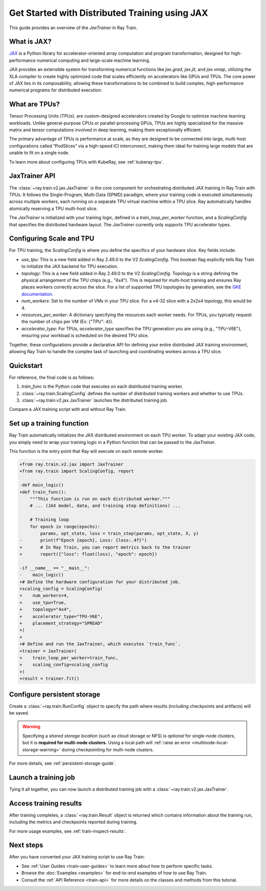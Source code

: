 .. _train-jax:

Get Started with Distributed Training using JAX
===============================================

This guide provides an overview of the `JaxTrainer` in Ray Train.

What is JAX?
------------

`JAX <https://github.com/jax-ml/jax>`_ is a Python library for accelerator-oriented array computation and
program transformation, designed for high-performance numerical computing and large-scale machine learning.

JAX provides an extensible system for transforming numerical functions like `jax.grad`, `jax.jit`, and `jax.vmap`,
utilizing the XLA compiler to create highly optimized code that scales efficiently on accelerators like GPUs and TPUs.
The core power of JAX lies in its composability, allowing these transformations to be combined to build complex,
high-performance numerical programs for distributed execution.

What are TPUs?
--------------

Tensor Processing Units (TPUs), are custom-designed accelerators created by Google to optimize machine learning
workloads. Unlike general-purpose CPUs or parallel-processing GPUs, TPUs are highly specialized for the massive
matrix and tensor computations involved in deep learning, making them exceptionally efficient.

The primary advantage of TPUs is performance at scale, as they are designed to be connected into large, multi-host
configurations called “PodSlices” via a high-speed ICI interconnect, making them ideal for training large models
that are unable to fit on a single node.

To learn more about configuring TPUs with KubeRay, see :ref:`kuberay-tpu`.

JaxTrainer API
--------------

The :class:`~ray.train.v2.jax.JaxTrainer` is the core component for orchestrating distributed JAX training in Ray Train with TPUs.
It follows the Single-Program, Multi-Data (SPMD) paradigm, where your training code is executed simultaneously
across multiple workers, each running on a separate TPU virtual machine within a TPU slice. Ray automatically
handles atomically reserving a TPU multi-host slice.

The `JaxTrainer` is initialized with your training logic, defined in a `train_loop_per_worker` function, and a
`ScalingConfig` that specifies the distributed hardware layout. The `JaxTrainer` currently only supports TPU
accelerator types.

Configuring Scale and TPU
-------------------------

For TPU training, the `ScalingConfig` is where you define the specifics of your hardware slice. Key fields include:

* `use_tpu`: This is a new field added in Ray 2.49.0 to the V2 `ScalingConfig`. This boolean flag explicitly tells Ray Train to initialize the JAX backend for TPU execution.
* `topology`: This is a new field added in Ray 2.49.0 to the V2 `ScalingConfig`. Topology is a string defining the physical arrangement of the TPU chips (e.g., "4x4"). This is required for multi-host training and ensures Ray places workers correctly across the slice. For a list of supported TPU topologies by generation,
  see the `GKE documentation <https://cloud.google.com/kubernetes-engine/docs/concepts/plan-tpus#topology>`_.
* `num_workers`: Set to the number of VMs in your TPU slice. For a v4-32 slice with a 2x2x4 topology, this would be 4.
* `resources_per_worker`: A dictionary specifying the resources each worker needs. For TPUs, you typically request the number of chips per VM (Ex: {"TPU": 4}).
* `accelerator_type`: For TPUs, `accelerator_type` specifies the TPU generation you are using (e.g., "TPU-V6E"), ensuring your workload is scheduled on the desired TPU slice.

Together, these configurations provide a declarative API for defining your entire distributed JAX
training environment, allowing Ray Train to handle the complex task of launching and coordinating
workers across a TPU slice.

Quickstart
----------

For reference, the final code is as follows:

.. testcode::
    :skipif: True

    from ray.train.v2.jax import JaxTrainer
    from ray.train import ScalingConfig

    def train_func():
        # Your JAX training code here.

    scaling_config = ScalingConfig(num_workers=4, use_tpu=True, topology="4x4", accelerator_type="TPU-V6E")
    trainer = JaxTrainer(train_func, scaling_config=scaling_config)
    result = trainer.fit()

1. `train_func` is the Python code that executes on each distributed training worker.
2. :class:`~ray.train.ScalingConfig` defines the number of distributed training workers and whether to use TPUs.
3. :class:`~ray.train.v2.jax.JaxTrainer` launches the distributed training job.

Compare a JAX training script with and without Ray Train.

.. tab-set::

    .. tab-item:: JAX + Ray Train

        .. testcode::
            :skipif: True

            import jax
            import jax.numpy as jnp
            import optax
            import ray.train

            from ray.train.v2.jax import JaxTrainer
            from ray.train import ScalingConfig

            def train_func():
                """This function is run on each distributed worker."""
                key = jax.random.PRNGKey(jax.process_index())
                X = jax.random.normal(key, (100, 1))
                noise = jax.random.normal(key, (100, 1)) * 0.1
                y = 2 * X + 1 + noise

                def linear_model(params, x):
                    return x @ params['w'] + params['b']

                def loss_fn(params, x, y):
                    preds = linear_model(params, x)
                    return jnp.mean((preds - y) ** 2)

                @jax.jit
                def train_step(params, opt_state, x, y):
                    loss, grads = jax.value_and_grad(loss_fn)(params, x, y)
                    updates, opt_state = optimizer.update(grads, opt_state)
                    params = optax.apply_updates(params, updates)
                    return params, opt_state, loss

                # Initialize parameters and optimizer.
                key, w_key, b_key = jax.random.split(key, 3)
                params = {'w': jax.random.normal(w_key, (1, 1)), 'b': jax.random.normal(b_key, (1,))}
                optimizer = optax.adam(learning_rate=0.01)
                opt_state = optimizer.init(params)

                # Training loop
                epochs = 100
                for epoch in range(epochs):
                    params, opt_state, loss = train_step(params, opt_state, X, y)
                    # Report metrics back to Ray Train.
                    ray.train.report({"loss": float(loss), "epoch": epoch})

            # Define the hardware configuration for your distributed job.
            scaling_config = ScalingConfig(
                num_workers=4,
                use_tpu=True,
                topology="4x4",
                accelerator_type="TPU-V6E",
                placement_strategy="SPREAD"
            )

            # Define and run the JaxTrainer.
            trainer = JaxTrainer(
                train_loop_per_worker=train_func,
                scaling_config=scaling_config,
            )
            result = trainer.fit()
            print(f"Training finished. Final loss: {result.metrics['loss']:.4f}")

    .. tab-item:: JAX

        .. This snippet isn't tested because it doesn't use any Ray code.

        .. testcode::
            :skipif: True

            import jax
            import jax.numpy as jnp
            import optax

            # In a non-Ray script, you would manually initialize the
            # distributed environment for multi-host training.
            # import jax.distributed
            # jax.distributed.initialize()

            # Generate synthetic data.
            key = jax.random.PRNGKey(0)
            X = jax.random.normal(key, (100, 1))
            noise = jax.random.normal(key, (100, 1)) * 0.1
            y = 2 * X + 1 + noise

            # Model and loss function are standard JAX.
            def linear_model(params, x):
                return x @ params['w'] + params['b']

            def loss_fn(params, x, y):
                preds = linear_model(params, x)
                return jnp.mean((preds - y) ** 2)

            @jax.jit
            def train_step(params, opt_state, x, y):
                loss, grads = jax.value_and_grad(loss_fn)(params, x, y)
                updates, opt_state = optimizer.update(grads, opt_state)
                params = optax.apply_updates(params, updates)
                return params, opt_state, loss

            # Initialize parameters and optimizer.
            key, w_key, b_key = jax.random.split(key, 3)
            params = {'w': jax.random.normal(w_key, (1, 1)), 'b': jax.random.normal(b_key, (1,))}
            optimizer = optax.adam(learning_rate=0.01)
            opt_state = optimizer.init(params)

            # Training loop
            epochs = 100
            print("Starting training...")
            for epoch in range(epochs):
                params, opt_state, loss = train_step(params, opt_state, X, y)
                if epoch % 10 == 0:
                    print(f"Epoch {epoch}, Loss: {loss:.4f}")

            print("Training finished.")
            print(f"Learned parameters: w={params['w'].item():.4f}, b={params['b'].item():.4f}")

Set up a training function
--------------------------

Ray Train automatically initializes the JAX distributed environment on each TPU worker.
To adapt your existing JAX code, you simply need to wrap your training logic in a Python function
that can be passed to the `JaxTrainer`.

This function is the entry point that Ray will execute on each remote worker.

.. code-block:: diff

    +from ray.train.v2.jax import JaxTrainer
    +from ray.train import ScalingConfig, report

    -def main_logic()
    +def train_func():
        """This function is run on each distributed worker."""
        # ... (JAX model, data, and training step definitions) ...

        # Training loop
        for epoch in range(epochs):
            params, opt_state, loss = train_step(params, opt_state, X, y)
    -       print(f"Epoch {epoch}, Loss: {loss:.4f}")
    +       # In Ray Train, you can report metrics back to the trainer
    +       report({"loss": float(loss), "epoch": epoch})

    -if __name__ == "__main__":
    -    main_logic()
    +# Define the hardware configuration for your distributed job.
    +scaling_config = ScalingConfig(
    +    num_workers=4,
    +    use_tpu=True,
    +    topology="4x4",
    +    accelerator_type="TPU-V6E",
    +    placement_strategy="SPREAD"
    +)
    +
    +# Define and run the JaxTrainer, which executes `train_func`.
    +trainer = JaxTrainer(
    +    train_loop_per_worker=train_func,
    +    scaling_config=scaling_config
    +)
    +result = trainer.fit()

Configure persistent storage
----------------------------

Create a :class:`~ray.train.RunConfig` object to specify the path where results
(including checkpoints and artifacts) will be saved.

.. testcode::

    from ray.train import RunConfig

    # Local path (/some/local/path/unique_run_name)
    run_config = RunConfig(storage_path="/some/local/path", name="unique_run_name")

    # Shared cloud storage URI (s3://bucket/unique_run_name)
    run_config = RunConfig(storage_path="s3://bucket", name="unique_run_name")

    # Shared NFS path (/mnt/nfs/unique_run_name)
    run_config = RunConfig(storage_path="/mnt/nfs", name="unique_run_name")


.. warning::

    Specifying a *shared storage location* (such as cloud storage or NFS) is
    *optional* for single-node clusters, but it is **required for multi-node clusters.**
    Using a local path will :ref:`raise an error <multinode-local-storage-warning>`
    during checkpointing for multi-node clusters.


For more details, see :ref:`persistent-storage-guide`.

Launch a training job
---------------------

Tying it all together, you can now launch a distributed training job with a :class:`~ray.train.v2.jax.JaxTrainer`.

.. testcode::
    :skipif: True

    from ray.train import ScalingConfig

    train_func = lambda: None
    scaling_config = ScalingConfig(num_workers=4, use_tpu=True, topology="4x4", accelerator_type="TPU-V6E")
    run_config = None

.. testcode::
    :skipif: True

    from ray.train.v2.jax import JaxTrainer

    trainer = JaxTrainer(
        train_func, scaling_config=scaling_config, run_config=run_config
    )
    result = trainer.fit()

Access training results
-----------------------

After training completes, a :class:`~ray.train.Result` object is returned which contains
information about the training run, including the metrics and checkpoints reported during training.

.. testcode::
    :skipif: True

    result.metrics     # The metrics reported during training.
    result.checkpoint  # The latest checkpoint reported during training.
    result.path        # The path where logs are stored.
    result.error       # The exception that was raised, if training failed.

For more usage examples, see :ref:`train-inspect-results`.

Next steps
----------

After you have converted your JAX training script to use Ray Train:

* See :ref:`User Guides <train-user-guides>` to learn more about how to perform specific tasks.
* Browse the :doc:`Examples <examples>` for end-to-end examples of how to use Ray Train.
* Consult the :ref:`API Reference <train-api>` for more details on the classes and methods from this tutorial.
